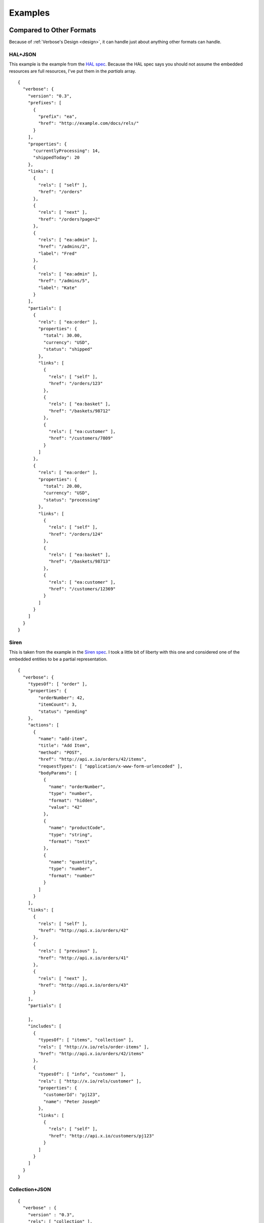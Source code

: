 .. _examples:

Examples
========

Compared to Other Formats
-------------------------

Because of :ref:`Verbose's Design <design>`, it can handle just about anything other formats can handle.

HAL+JSON
########

This example is the example from the `HAL spec <http://stateless.co/hal_specification.html>`_. Because the HAL spec says you should not assume the embedded resources are full resources, I've put them in the `partials` array.

::

  {
    "verbose": {
      "version": "0.3",
      "prefixes": [
        {
          "prefix": "ea",
          "href": "http://example.com/docs/rels/"
        }
      ],
      "properties": {
        "currentlyProcessing": 14,
        "shippedToday": 20
      },
      "links": [
        {
          "rels": [ "self" ],
          "href": "/orders"
        },
        {
          "rels": [ "next" ],
          "href": "/orders?page=2"
        },
        {
          "rels": [ "ea:admin" ],
          "href": "/admins/2",
          "label": "Fred"
        },
        {
          "rels": [ "ea:admin" ],
          "href": "/admins/5",
          "label": "Kate"
        }
      ],
      "partials": [
        {
          "rels": [ "ea:order" ],
          "properties": {
            "total": 30.00,
            "currency": "USD",
            "status": "shipped"
          },
          "links": [
            {
              "rels": [ "self" ],
              "href": "/orders/123"
            },
            {
              "rels": [ "ea:basket" ],
              "href": "/baskets/98712"
            },
            {
              "rels": [ "ea:customer" ],
              "href": "/customers/7809"
            }
          ]
        },
        {
          "rels": [ "ea:order" ],
          "properties": {
            "total": 20.00,
            "currency": "USD",
            "status": "processing"
          },
          "links": [
            {
              "rels": [ "self" ],
              "href": "/orders/124"
            },
            {
              "rels": [ "ea:basket" ],
              "href": "/baskets/98713"
            },
            {
              "rels": [ "ea:customer" ],
              "href": "/customers/12369"
            }
          ]
        }
      ]
    }
  }

Siren
#####

This is taken from the example in the `Siren spec <https://github.com/kevinswiber/siren#example>`_. I took a little bit of liberty with this one and considered one of the embedded entities to be a partial representation.


::

  {
    "verbose": {
      "typesOf": [ "order" ],
      "properties": { 
          "orderNumber": 42, 
          "itemCount": 3,
          "status": "pending"
      },
      "actions": [
        {
          "name": "add-item",
          "title": "Add Item",
          "method": "POST",
          "href": "http://api.x.io/orders/42/items",
          "requestTypes": [ "application/x-www-form-urlencoded" ],
          "bodyParams": [
            { 
              "name": "orderNumber",
              "type": "number",
              "format": "hidden",
              "value": "42"
            },
            { 
              "name": "productCode",
              "type": "string",
              "format": "text"
            },
            {
              "name": "quantity",
              "type": "number",
              "format": "number"
            }
          ]
        }
      ],
      "links": [
        {
          "rels": [ "self" ],
          "href": "http://api.x.io/orders/42"
        },
        {
          "rels": [ "previous" ],
          "href": "http://api.x.io/orders/41"
        },
        {
          "rels": [ "next" ],
          "href": "http://api.x.io/orders/43"
        }
      ],
      "partials": [
        
      ],
      "includes": [
        { 
          "typesOf": [ "items", "collection" ], 
          "rels": [ "http://x.io/rels/order-items" ], 
          "href": "http://api.x.io/orders/42/items"
        },
        {
          "typesOf": [ "info", "customer" ],
          "rels": [ "http://x.io/rels/customer" ], 
          "properties": { 
            "customerId": "pj123",
            "name": "Peter Joseph"
          },
          "links": [
            { 
              "rels": [ "self" ],
              "href": "http://api.x.io/customers/pj123"
            }
          ]
        }
      ]
    }
  }

Collection+JSON
###############

::

  {
    "verbose" : {
      "version" : "0.3",
      "rels": [ "collection" ],
      "href" : "http://example.org/friends/",
      "links" : [
        {
          "rels" : [ "feed"] ,
          "href" : "http://example.org/friends/rss"
        }
      ],
      "includes" : [
        {
          "rels": [ "item" ],
          "href" : "http://example.org/friends/jdoe",
          "semantics" : [
            {"name" : "full-name", "label" : "Full Name"},
            {"name" : "email", "label" : "Email"}
          ],
          "properties": {
            "full-name": "J. Doe",
            "email": "jdoe@example.org"
          },
          "links" : [
            {
              "rels" : [ "blog" ],
              "href" : "http://examples.org/blogs/jdoe",
              "label" : "Blog"
            },
            {
              "rels" : [ "avatar" ],
              "href" : "http://examples.org/images/jdoe",
              "label" : "Avatar",
              "embedAs" : "image"
            }
          ]
        },
        {
          "rels": [ "item" ],
          "href" : "http://example.org/friends/msmith",
          "semantics" : [
            {"name" : "full-name", "label" : "Full Name"},
            {"name" : "email", "label" : "Email"}
          ],
          "properties": {
            "full-name": "M. Smith",
            "email": "msmith@example.org"
          },
          "links" : [
            {
              "rels" : [ "blog" ],
              "href" : "http://examples.org/blogs/msmith",
              "label" : "Blog"
            },
            {
              "rels" : [ "avatar" ],
              "href" : "http://examples.org/images/msmith",
              "label" : "Avatar",
              "embedAs" : "image"
            }
          ]
        },
        {
          "rels": [ "item" ],
          "href" : "http://example.org/friends/rwilliams",
          "semantics" : [
            {"name" : "full-name", "label" : "Full Name"},
            {"name" : "email", "label" : "Email"}
          ],
          "properties": {
            "full-name": "R. Williams",
            "email": "rwilliams@example.org"
          },
          "links" : [
            {
              "rels" : [ "blog" ],
              "href" : "http://examples.org/blogs/rwilliams",
              "label" : "Blog"
            },
            {
              "rels" : [ "avatar" ],
              "href" : "http://examples.org/images/rwilliams",
              "label" : "Avatar",
              "embedAs" : "image"
            }
          ]
        }
      ],
      "queries" : [
        {
          "rels" : [ "search" ],
          "href" : "http://example.org/friends/search",
          "label" : "Search",
          "fields" : [
            {
              "name" : "search",
              "defaultValue" : ""
            }
          ]
        }
      ],
      "templates" : [
        {
          "forEach": [ "#", "#/includes@item" ],
          "fields" : [
            { "name" : "full-name", "defaultValue" : "", "label" : "Full Name" },
            { "name" : "email", "defaultValue" : "", "label" : "Email" },
            { "name" : "blog", "defaultValue" : "", "label" : "Blog" },
            { "name" : "avatar", "defaultValue" : "", "label" : "Avatar" }
          ]
        }
      ]
    }
  }

JSON API
########

This takes the example from the `JSON API page <http://jsonapi.org/>`_. There are several ways to do this in Verbose, so below are a couple of different examples.

This example lets the templated links map its parameters to specific properties in the document.

::

  {
    "verbose": {
      "version": "0.3",
      "properties": {
        "id": 1,
        "title": "Rails is Omakase",
        "author_id": "9",
        "comment_ids": [ "5", "12", "17", "20" ]
      },
      "templatedLinks": [
        {
          "typesOf": [ "author", "people" ],
          "hreft": "http://example.com/people/{author_id}",
          "uriParams": [
            {
              "name": "author_id",
              "mapsTo": [ "#/properties.author_id" ]
            }
          ]
        },
        {
          "typesOf": [ "comments" ],
          "hreft": "http://example.com/comments/{comment_id}",
          "uriParams": [
            {
              "name": "comment_id",
              "mapsTo": [ "#/properties.comment_ids[]" ]
            }
          ]
        }
      ]
    }
  }



Link Relation Example
---------------------

Link Relation
#############

::

  {
    "verbose": {
      "version": "0.3",
      "href": "http://example.com/rels/customers",
      "title": "Customer Collection",
      "description": "This is a collection of customers",
      "typesOf": [ "customers" ],
      "availableMethods": [ "GET", "POST" ],
      "semantics": [
        { 
          "title": "Total Customers",
          "description": "The total number of customers in this collection.",
          "name": "total_customers",
          "type": "number"
        }
      ],  
      "templates": [
        {
          "title": "Customer Template",
          "description": "Template for appending new customers to this collection",
          "forEach": [ "#", "#customer" ],
          "mediaTypes": [ "application/x-www-form-urlencoded" ],
          "fields": [
            { "name": "first_name", "type": "string", "label": "First Name" },
            { "name": "last_name", "type": "string", "label": "Last Name" }
          ]
        }
      ],
      "includes": [
        {
          "id": "customer",
          "typesOf": [ "customer" ],
          "rels": [ "item" ],
          "semantics": [
            {
              "title": "First Name",
              "description": "First name of customer",
              "name": "first_name",
              "type": "string"
            },
            {
              "title": "Last Name",
              "description": "Last name of customer",
              "name": "last_name",
              "type": "string"
            }
          ]
        }
      ]
    }
  }

Resource Representation
#######################

::

  {
    "verbose": {
      "version": "0.3",
      "typesOf": [ "customers" ],
      "rels": [ "http://example.com/rels/customers" ],
      "href": "/customers",
      "properties": {
        "total_customers": 45
      },
      "includes": [
        {
          "rels": [ "http://example.com/rels/customers#customer" ],
          "typesOf": [ "customer" ],
          "href": "/customers/1",
          "rels": [ "item" ],
          "properties": {
            "first_name": "John",
            "last_name": "Doe"
          }
        },
        {
          "rels": [ "http://example.com/rels/customers#customer" ],
          "typesOf": [ "customer" ],
          "href": "/customers/2",
          "rels": [ "item" ],
          "properties": {
            "first_name": "Jane",
            "last_name": "Doe"
          }
        }
      ]
    }
  }

Profile
-------

Profile
#######

::

  {
    "verbose": {
      "version": "0.3",

      "title": "Collection of Customers",
      "description": "A collection of customers",

      "id": "customers",
      "rels": [ "collection" ],
      
      "queries": [
        {
          "id": "search",
          "rels": [ "search" ],
          "description": "Customer search",
          "queryParams": [
            {
              "title": "Company Name",
              "description": "Company name search field",
              "name": "companyName"
            },
            {
              "title": "Email Address",
              "description": "Email address search field",
              "name": "email"
            }
          ],
          "returns": "#customers"
        }
      ],
      
      "includes": [
        {
          "id": "customer",
          "rels": [ "item" ],
          "description": "Customer resource",
          "semantics": [
            { "name": "companyName" },
            { "name": "firstName" },
            { "name": "lastName" },
            { "name": "email" },
            { "name": "phone" }
          ]
        }
      ]
    }
  }

Resource Representation
#######################

::

  {
    "verbose": {
      "version": "0.3",

      "id": "customers",
      "rels": [ "collection" ],
      "typeOf": "http://example.com/customers#customers",

      "links": [
        {
          "rels": [ "profile" ],
          "href": "http://example.com/customers"
        }
      ],
      
      "queries": [
        {
          "id": "search",
          "rels": [ "search" ],
          "typeOf": "http://example.com/customers#search",
          "description": "Customer search",
          "queryParams": [
            {
              "title": "Company Name",
              "name": "companyName"
            },
            {
              "title": "Email Address",
              "name": "email"
            }
          ]
        }
      ],
      
      "includes": [
        {
          "typesOf": [ "customer" ],
          "href": "/customer/1",
          "rels": [ "item" ],
          "typeOf": "http://example.com/customers#customer", 
          "properties": {
            "companyName": "ACME, Inc.",
            "firstName": "John",
            "lastName": "Doe",
            "email": "john@acme.com"
          }
        },
        {
          "typesOf": [ "customer" ],
          "href": "/customer/2",
          "rels": [ "item" ],
          "typeOf": "http://example.com/customers#customer", 
          "properties": {
            "companyName": "ACME, Inc.",
            "firstName": "Jane",
            "lastName": "Doe",
            "email": "jane@acme.com"
          }
        }
      ]
    }
  }

